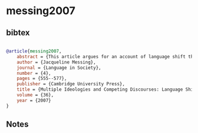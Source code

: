 * messing2007




** bibtex

#+NAME: bibtex
#+BEGIN_SRC bibtex

@article{messing2007,
    abstract = {This article argues for an account of language shift that focuses on ideological conflicts and competing discourses of language, identity, and progress in Tlaxcala, Mexico. The study is based on ethnographic research on patterns of language use, ideology, and boundary differentiation in several Mexicano (Nahuatl)-speaking communities in the Malintzi region of Central Mexico. Metadiscursive practices consisting of three discourses that have local, regional, and national expressions are analyzed: the pro-development metadiscourse of salir adelante, 'forging ahead' and improving one's socio-economic position; the discourse of menosprecio, denigration of indigenous identity; and the pro-indígena or pro-indigenous discourse that promotes a positive attitude toward indigenous identity. Analysis of these discourses offers an understanding of the semiotic resources speakers employ as they orient toward and against particular identities that are both "traditional" and "modern," as they respond to changing social and economic circumstances. It is concluded that a focus on individuals and communities, through ethnography and discourse analysis, is of critical importance to understanding how and why speakers shift their ideologies and their languages.},
    author = {Jacqueline Messing},
    journal = {Language in Society},
    number = {4},
    pages = {555--577},
    publisher = {Cambridge University Press},
    title = {Multiple Ideologies and Competing Discourses: Language Shift in Tlaxcala, Mexico},
    volume = {36},
    year = {2007}
}

#+END_SRC




** Notes

